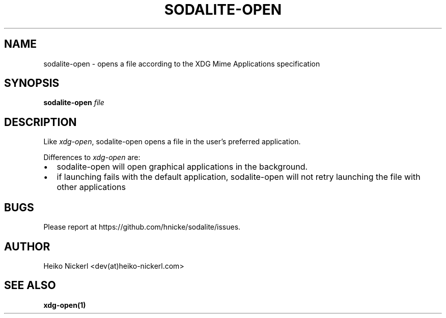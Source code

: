 .\" Automatically generated by Pandoc 2.11.4
.\"
.TH "SODALITE-OPEN" "1" "" "Version 1.0" "User Commands"
.hy
.SH NAME
.PP
sodalite-open - opens a file according to the XDG Mime Applications
specification
.SH SYNOPSIS
.PP
\f[B]sodalite-open\f[R] \f[I]file\f[R]
.SH DESCRIPTION
.PP
Like \f[I]xdg-open\f[R], sodalite-open opens a file in the user\[cq]s
preferred application.
.PP
Differences to \f[I]xdg-open\f[R] are:
.IP \[bu] 2
sodalite-open will open graphical applications in the background.
.IP \[bu] 2
if launching fails with the default application, sodalite-open will not
retry launching the file with other applications
.SH BUGS
.PP
Please report at https://github.com/hnicke/sodalite/issues.
.SH AUTHOR
.PP
Heiko Nickerl <dev(at)heiko-nickerl.com>
.SH SEE ALSO
.PP
\f[B]xdg-open(1)\f[R]
